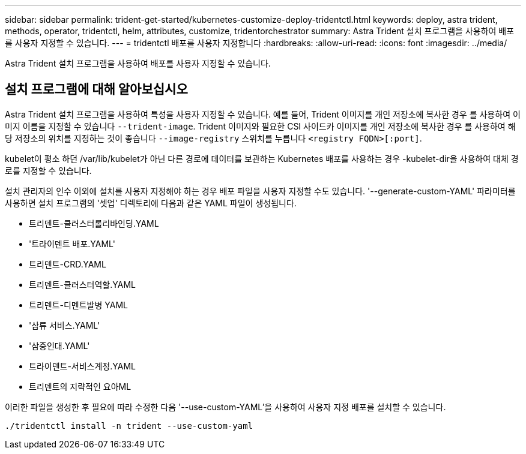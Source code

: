 ---
sidebar: sidebar 
permalink: trident-get-started/kubernetes-customize-deploy-tridentctl.html 
keywords: deploy, astra trident, methods, operator, tridentctl, helm, attributes, customize, tridentorchestrator 
summary: Astra Trident 설치 프로그램을 사용하여 배포를 사용자 지정할 수 있습니다. 
---
= tridentctl 배포를 사용자 지정합니다
:hardbreaks:
:allow-uri-read: 
:icons: font
:imagesdir: ../media/


[role="lead"]
Astra Trident 설치 프로그램을 사용하여 배포를 사용자 지정할 수 있습니다.



== 설치 프로그램에 대해 알아보십시오

Astra Trident 설치 프로그램을 사용하여 특성을 사용자 지정할 수 있습니다. 예를 들어, Trident 이미지를 개인 저장소에 복사한 경우 를 사용하여 이미지 이름을 지정할 수 있습니다 `--trident-image`. Trident 이미지와 필요한 CSI 사이드카 이미지를 개인 저장소에 복사한 경우 를 사용하여 해당 저장소의 위치를 지정하는 것이 좋습니다 `--image-registry` 스위치를 누릅니다 `<registry FQDN>[:port]`.

kubelet이 평소 하던 /var/lib/kubelet가 아닌 다른 경로에 데이터를 보관하는 Kubernetes 배포를 사용하는 경우 -kubelet-dir을 사용하여 대체 경로를 지정할 수 있습니다.

설치 관리자의 인수 이외에 설치를 사용자 지정해야 하는 경우 배포 파일을 사용자 지정할 수도 있습니다. '--generate-custom-YAML' 파라미터를 사용하면 설치 프로그램의 '셋업' 디렉토리에 다음과 같은 YAML 파일이 생성됩니다.

* 트리덴트-클러스터롤리바인딩.YAML
* '트라이덴트 배포.YAML'
* 트리덴트-CRD.YAML
* 트리덴트-클러스터역할.YAML
* 트리덴트-디멘트발병 YAML
* '삼류 서비스.YAML'
* '삼중인대.YAML'
* 트라이덴트-서비스계정.YAML
* 트리덴트의 지략적인 요아ML


이러한 파일을 생성한 후 필요에 따라 수정한 다음 '--use-custom-YAML'을 사용하여 사용자 지정 배포를 설치할 수 있습니다.

[listing]
----
./tridentctl install -n trident --use-custom-yaml
----
